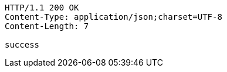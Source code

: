 [source,http,options="nowrap"]
----
HTTP/1.1 200 OK
Content-Type: application/json;charset=UTF-8
Content-Length: 7

success
----